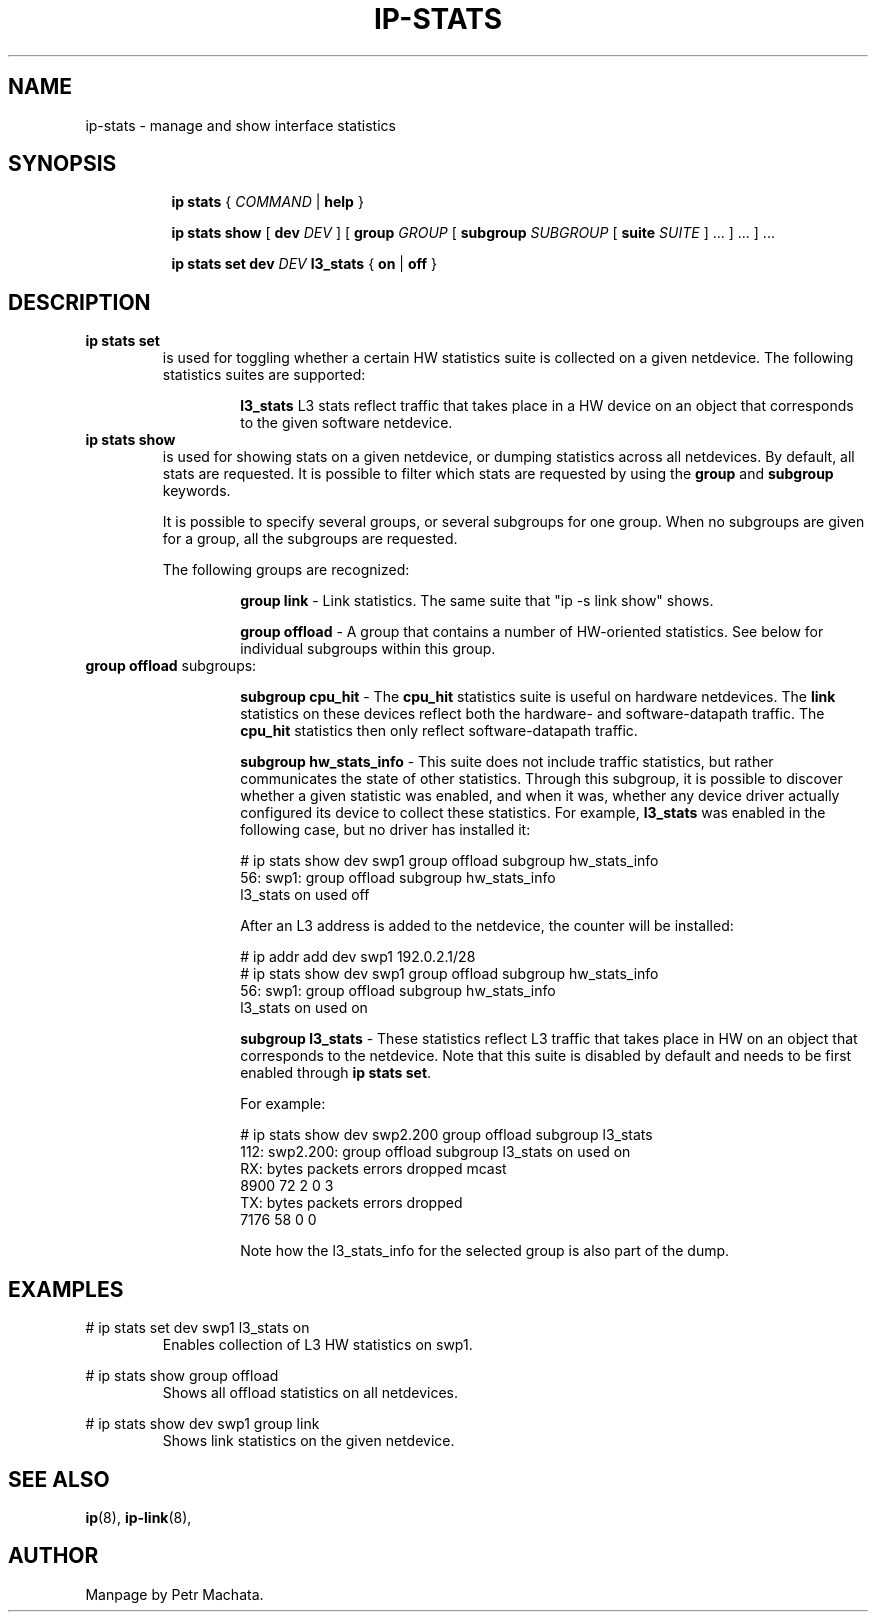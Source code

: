 .TH IP\-STATS 8 "16 Mar 2022" "iproute2" "Linux"
.SH NAME
ip-stats \- manage and show interface statistics
.SH SYNOPSIS
.sp
.ad l
.in +8
.ti -8
.B ip
.B stats
.RI  " { " COMMAND " | "
.BR help " }"
.sp

.ti -8
.BR "ip stats show"
.RB "[ " dev
.IR DEV " ] "
.RB "[ " group
.IR GROUP " [ "
.BI subgroup " SUBGROUP"
.RB " [ " suite
.IR " SUITE" " ] ... ] ... ] ..."

.ti -8
.BR "ip stats set"
.BI dev " DEV"
.BR l3_stats " { "
.BR on " | " off " }"

.SH DESCRIPTION

.TP
.B ip stats set
is used for toggling whether a certain HW statistics suite is collected on
a given netdevice. The following statistics suites are supported:

.in 21

.ti 14
.B l3_stats
L3 stats reflect traffic that takes place in a HW device on an object that
corresponds to the given software netdevice.

.TP
.B ip stats show
is used for showing stats on a given netdevice, or dumping statistics
across all netdevices. By default, all stats are requested. It is possible
to filter which stats are requested by using the
.B group
and
.B subgroup
keywords.

It is possible to specify several groups, or several subgroups for one
group. When no subgroups are given for a group, all the subgroups are
requested.

The following groups are recognized:
.in 21

.ti 14
.B group link
- Link statistics. The same suite that "ip -s link show" shows.

.ti 14
.B group offload
- A group that contains a number of HW-oriented statistics. See below for
individual subgroups within this group.

.TQ
.BR "group offload " subgroups:
.in 21

.ti 14
.B subgroup cpu_hit
- The
.B cpu_hit
statistics suite is useful on hardware netdevices. The
.B link
statistics on these devices reflect both the hardware- and
software-datapath traffic. The
.B cpu_hit
statistics then only reflect software-datapath traffic.

.ti 14
.B subgroup hw_stats_info
- This suite does not include traffic statistics, but rather communicates
the state of other statistics. Through this subgroup, it is possible to
discover whether a given statistic was enabled, and when it was, whether
any device driver actually configured its device to collect these
statistics. For example,
.B l3_stats
was enabled in the following case, but no driver has installed it:

# ip stats show dev swp1 group offload subgroup hw_stats_info
.br
56: swp1: group offload subgroup hw_stats_info
.br
    l3_stats on used off

After an L3 address is added to the netdevice, the counter will be
installed:

# ip addr add dev swp1 192.0.2.1/28
.br
# ip stats show dev swp1 group offload subgroup hw_stats_info
.br
56: swp1: group offload subgroup hw_stats_info
.br
    l3_stats on used on

.ti 14
.B subgroup l3_stats
- These statistics reflect L3 traffic that takes place in HW on an object
that corresponds to the netdevice. Note that this suite is disabled by
default and needs to be first enabled through
.B ip stats set\fR.

For example:

# ip stats show dev swp2.200 group offload subgroup l3_stats
.br
112: swp2.200: group offload subgroup l3_stats on used on
.br
    RX:  bytes packets errors dropped   mcast
.br
          8900      72      2       0       3
.br
    TX:  bytes packets errors dropped
.br
          7176      58      0       0

Note how the l3_stats_info for the selected group is also part of the dump.

.SH EXAMPLES
.PP
# ip stats set dev swp1 l3_stats on
.RS
Enables collection of L3 HW statistics on swp1.
.RE

.PP
# ip stats show group offload
.RS
Shows all offload statistics on all netdevices.
.RE

.PP
# ip stats show dev swp1 group link
.RS
Shows link statistics on the given netdevice.
.RE

.SH SEE ALSO
.br
.BR ip (8),
.BR ip-link (8),

.SH AUTHOR
Manpage by Petr Machata.
